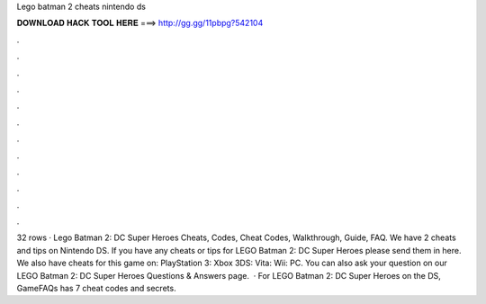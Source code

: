 Lego batman 2 cheats nintendo ds

𝐃𝐎𝐖𝐍𝐋𝐎𝐀𝐃 𝐇𝐀𝐂𝐊 𝐓𝐎𝐎𝐋 𝐇𝐄𝐑𝐄 ===> http://gg.gg/11pbpg?542104

.

.

.

.

.

.

.

.

.

.

.

.

32 rows · Lego Batman 2: DC Super Heroes Cheats, Codes, Cheat Codes, Walkthrough, Guide, FAQ. We have 2 cheats and tips on Nintendo DS. If you have any cheats or tips for LEGO Batman 2: DC Super Heroes please send them in here. We also have cheats for this game on: PlayStation 3: Xbox 3DS: Vita: Wii: PC. You can also ask your question on our LEGO Batman 2: DC Super Heroes Questions & Answers page.  · For LEGO Batman 2: DC Super Heroes on the DS, GameFAQs has 7 cheat codes and secrets.